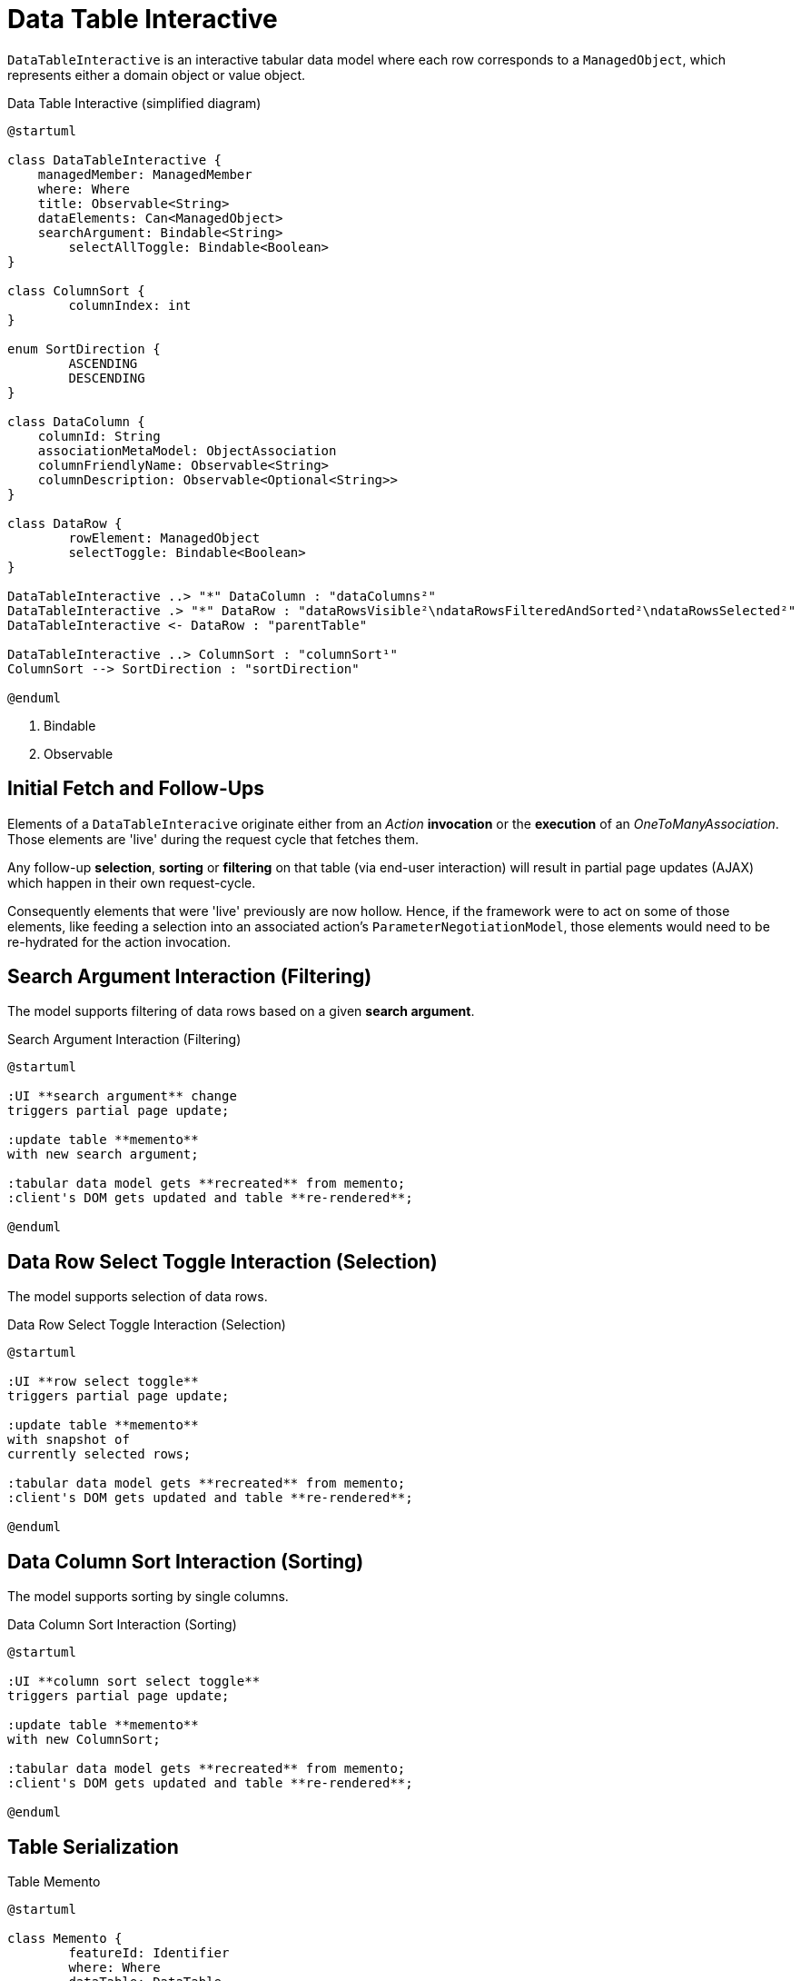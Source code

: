 = Data Table Interactive

:Notice: Licensed to the Apache Software Foundation (ASF) under one or more contributor license agreements. See the NOTICE file distributed with this work for additional information regarding copyright ownership. The ASF licenses this file to you under the Apache License, Version 2.0 (the "License"); you may not use this file except in compliance with the License. You may obtain a copy of the License at. http://www.apache.org/licenses/LICENSE-2.0 . Unless required by applicable law or agreed to in writing, software distributed under the License is distributed on an "AS IS" BASIS, WITHOUT WARRANTIES OR  CONDITIONS OF ANY KIND, either express or implied. See the License for the specific language governing permissions and limitations under the License.

`DataTableInteractive` is an interactive tabular data model where each row corresponds to a `ManagedObject`,
which represents either a domain object or value object.

[plantuml,fig-DataTableInteractive-1,svg]
.Data Table Interactive (simplified diagram)
----
@startuml

class DataTableInteractive {
    managedMember: ManagedMember
    where: Where
    title: Observable<String>
    dataElements: Can<ManagedObject>
    searchArgument: Bindable<String>
	selectAllToggle: Bindable<Boolean>
}

class ColumnSort {
	columnIndex: int
}

enum SortDirection {
	ASCENDING
	DESCENDING
}

class DataColumn {
    columnId: String 
    associationMetaModel: ObjectAssociation
    columnFriendlyName: Observable<String>
    columnDescription: Observable<Optional<String>>
}

class DataRow {
	rowElement: ManagedObject
	selectToggle: Bindable<Boolean> 
}

DataTableInteractive ..> "*" DataColumn : "dataColumns²"
DataTableInteractive .> "*" DataRow : "dataRowsVisible²\ndataRowsFilteredAndSorted²\ndataRowsSelected²"
DataTableInteractive <- DataRow : "parentTable"

DataTableInteractive ..> ColumnSort : "columnSort¹"
ColumnSort --> SortDirection : "sortDirection"

@enduml
----

<.> Bindable
<.> Observable

== Initial Fetch and Follow-Ups

Elements of a `DataTableInteracive` originate either 
from an _Action_ *invocation* 
or the *execution* of an _OneToManyAssociation_. 
Those elements are 'live' during the request cycle that fetches them.

Any follow-up *selection*, *sorting* or *filtering* on that table (via end-user interaction)
will result in partial page updates (AJAX) which happen in their own request-cycle.

Consequently elements that were 'live' previously are now hollow. 
Hence, if the framework were to act on some of those elements, 
like feeding a selection into an associated action's `ParameterNegotiationModel`, 
those elements would need to be re-hydrated for the action invocation. 

== Search Argument Interaction (Filtering)

The model supports filtering of data rows based on a given *search argument*.

[plantuml,fig-DataTableInteractive-2,svg]
.Search Argument Interaction (Filtering)
----
@startuml

:UI **search argument** change
triggers partial page update;

:update table **memento**
with new search argument; 

:tabular data model gets **recreated** from memento;
:client's DOM gets updated and table **re-rendered**;

@enduml
----

== Data Row Select Toggle Interaction (Selection)

The model supports selection of data rows.

[plantuml,fig-DataTableInteractive-3,svg]
.Data Row Select Toggle Interaction (Selection)
----
@startuml

:UI **row select toggle**
triggers partial page update;

:update table **memento**
with snapshot of 
currently selected rows;

:tabular data model gets **recreated** from memento;
:client's DOM gets updated and table **re-rendered**;

@enduml
----

== Data Column Sort Interaction (Sorting)

The model supports sorting by single columns.

[plantuml,fig-DataTableInteractive-4,svg]
.Data Column Sort Interaction (Sorting)
----
@startuml

:UI **column sort select toggle**
triggers partial page update;

:update table **memento**
with new ColumnSort;

:tabular data model gets **recreated** from memento;
:client's DOM gets updated and table **re-rendered**;

@enduml
----

== Table Serialization

[plantuml,fig-DataTableInteractive-5,svg]
.Table Memento
----
@startuml

class Memento {
	featureId: Identifier
	where: Where
	dataTable: DataTable
	searchArgument: String
	selectedRowIndexes: Set<Integer>
}

@enduml
----

For each collection rendered, we create an immutable `Can<ManagedObject>` 
of *elements*. If those are entities, these must be live (*attached*). 
If those are viewmodels, these must be *refreshed* to not reference any hollow entities. 

Lifecycle of this `Can` is for exactly one request-cycle. (This is to avoid any hollow entity state issues.)

*Selection*, *sorting* and *filtering* work on top of this immutable `Can`. 
Which are all subject to partial page updates (AJAX) and happen in their own request-cycle.

Consequently it should be sufficient to serialize the table's state by memoizing the

* *elements* as some equivalent of `List<Bookmark>`
* *elements selected* as some equivalent of `Set<Integer>` that represents indexes into the elements (above)
* *searchArgument* as `String` used for the new table filtering SPI
* *columnSort* as `ColumnSort` introduced to capture by which column to sort and in what direction/order

== Performance Optimization

If for a given collection of elements, all information required for 

* rendering of cells and tooltips (text, html) 
* sorting of rows (list of int to calculate for each column)
* filtering of rows (generate search tokens for each row using SPI)

is gathered up-front during the initial fetch phase (while all elements are 'live'), 
then *sorting*, *filtering* and *selection* 
can be done without refreshing or re-hydrating any elements.

In other words: we could do the information gathering required for *sorting* and *filtering* 
during the first full page request-cycle, 
where all elements are 'live' naturally. Such that we don't have to do it again later for the partial page updates.

